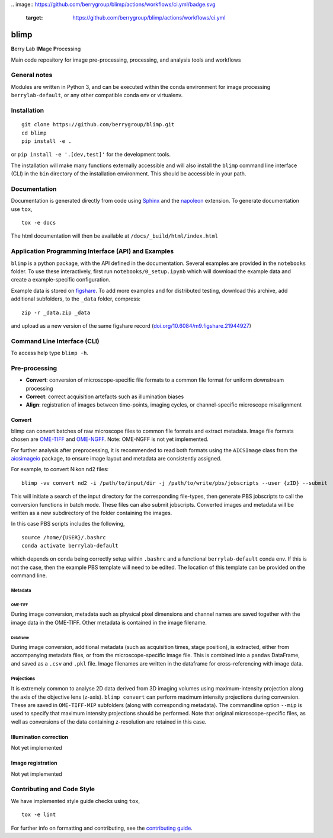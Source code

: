|Code style: black|
|License|
.. image:: https://github.com/berrygroup/blimp/actions/workflows/ci.yml/badge.svg
   :target: https://github.com/berrygroup/blimp/actions/workflows/ci.yml
.. image:: /tests/coverage/tests.svg
   :target: /tests/coverage/tests.svg
.. image:: /tests/coverage/coverage.svg
   :target: /tests/coverage/coverage.svg
.. image:: https://zenodo.org/badge/508656801.svg
   :target: https://zenodo.org/doi/10.5281/zenodo.12559364

blimp
=====

**B**\ erry **L**\ ab **IM**\ age **P**\ rocessing

Main code repository for image pre-processing, processing, and analysis
tools and workflows

General notes
-------------

Modules are written in Python 3, and can be executed within the conda
environment for image processing ``berrylab-default``, or any other
compatible conda env or virtualenv.

Installation
------------

::

   git clone https://github.com/berrygroup/blimp.git
   cd blimp
   pip install -e .

or ``pip install -e '.[dev,test]'`` for the development tools.

The installation will make many functions externally accessible and
will also install the ``blimp`` command line interface (CLI) in the
``bin`` directory of the installation environment. This should be
accessible in your path.

Documentation
-------------

Documentation is generated directly from code using `Sphinx
<https://www.sphinx-doc.org/en/master/>`_ and the `napoleon
<https://www.sphinx-doc.org/en/master/usage/extensions/napoleon.html>`_
extension. To generate documentation use ``tox``,

::

   tox -e docs

The html documentation will then be available at ``/docs/_build/html/index.html``

Application Programming Interface (API) and Examples
----------------------------------------------------

``blimp`` is a python package, with the API defined in the documentation.
Several examples are provided in the ``notebooks`` folder. To use these
interactively, first run ``notebooks/0_setup.ipynb`` which will download the
example data and create a example-specific configuration.

Example data is stored on
`figshare <https://figshare.com/articles/dataset/blimp_example_data/21944927>`_.
To add more examples and for distributed testing, download this archive, add
additional subfolders, to the ``_data`` folder, compress:

::

   zip -r _data.zip _data

and upload as a new version of the same figshare record
(`doi.org/10.6084/m9.figshare.21944927 <https://doi.org/10.6084/m9.figshare.21944927>`_)

Command Line Interface (CLI)
----------------------------

To access help type ``blimp -h``.

Pre-processing
--------------

- **Convert**: conversion of microscope-specific file formats to a common file format for uniform downstream processing

- **Correct**: correct acquisition artefacts such as illumination biases

- **Align**: registration of images between time-points, imaging cycles, or channel-specific microscope misalignment

Convert
~~~~~~~

blimp can convert batches of raw microscope files to common file formats
and extract metadata. Image file formats chosen are
`OME-TIFF <https://docs.openmicroscopy.org/ome-model/5.6.3/ome-tiff/>`__
and `OME-NGFF <https://ngff.openmicroscopy.org/latest/>`__. Note:
OME-NGFF is not yet implemented.

For further analysis after preprocessing, it is recommended to read
both formats using the ``AICSImage`` class from the
`aicsimageio <https://github.com/AllenCellModeling/aicsimageio>`__
package, to ensure image layout and metadata are consistently assigned.

For example, to convert Nikon nd2 files:

::

   blimp -vv convert nd2 -i /path/to/input/dir -j /path/to/write/pbs/jobscripts --user {zID} --submit

This will initiate a search of the input directory for the
corresponding file-types, then generate PBS jobscripts to call the
conversion functions in batch mode. These files can also submit
jobscripts. Converted images and metadata will be written as a new
subdirectory of the folder containing the images.

In this case PBS scripts includes the following,

::

   source /home/{USER}/.bashrc
   conda activate berrylab-default

which depends on conda being correctly setup within ``.bashrc`` and a
functional ``berrylab-default`` conda env. If this is not the case,
then the example PBS template will need to be edited. The location of
this template can be provided on the command line.

Metadata
^^^^^^^^

OME-TIFF
''''''''

During image conversion, metadata such as physical pixel dimensions and
channel names are saved together with the image data in the OME-TIFF.
Other metadata is contained in the image filename.

Dataframe
'''''''''

During image conversion, additional metadata (such as acquisition times,
stage position), is extracted, either from accompanying metadata files,
or from the microscope-specific image file. This is combined into a
``pandas`` DataFrame, and saved as a ``.csv`` and ``.pkl`` file. Image
filenames are written in the dataframe for cross-referencing with image
data.

Projections
^^^^^^^^^^^

It is extremely common to analyse 2D data derived from 3D imaging
volumes using maximum-intensity projection along the axis of the
objective lens (z-axis). ``blimp convert`` can perform maximum intensity
projections during conversion. These are saved in ``OME-TIFF-MIP``
subfolders (along with corresponding metadata). The commandline option
``--mip`` is used to specify that maximum intensity projections should
be performed. Note that original microscope-specific files, as well as
conversions of the data containing z-resolution are retained in this case.

Illumination correction
~~~~~~~~~~~~~~~~~~~~~~~

Not yet implemented

Image registration
~~~~~~~~~~~~~~~~~~

Not yet implemented

Contributing and Code Style
---------------------------

We have implemented style guide checks using ``tox``,

::

   tox -e lint

For further info on formatting and contributing, see the `contributing guide <CONTRIBUTING.rst>`_.

.. |Code style: black| image:: https://img.shields.io/badge/code%20style-black-000000.svg
   :target: https://github.com/psf/black
.. |License| image:: https://img.shields.io/badge/License-BSD_3--Clause-blue.svg
   :target: https://opensource.org/licenses/BSD-3-Clause
